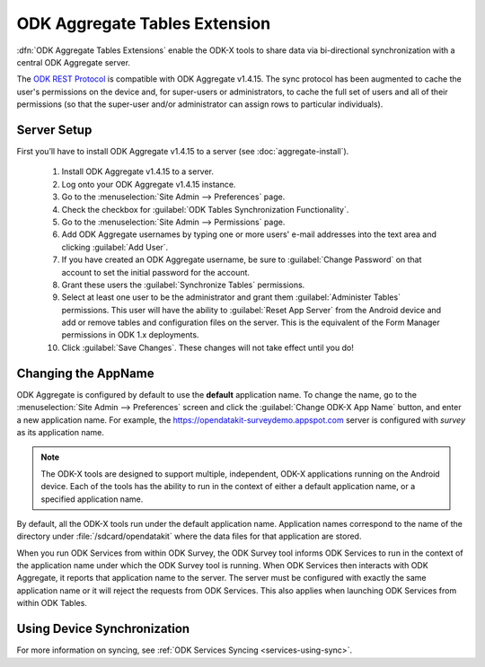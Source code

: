 ODK Aggregate Tables Extension
=================================

.. _aggregate-tables-extension-intro:

:dfn:`ODK Aggregate Tables Extensions` enable the ODK-X tools to share data via bi-directional synchronization with a central ODK Aggregate server.

The `ODK REST Protocol <https://github.com/opendatakit/opendatakit/wiki/ODK-2.0-Synchronization-API-(RESTful)>`_ is compatible with ODK Aggregate v1.4.15. The sync protocol has been augmented to cache the user's permissions on the device and, for super-users or administrators, to cache the full set of users and all of their permissions (so that the super-user and/or administrator can assign rows to particular individuals).

.. _aggregate-tables-extension-server-setup:

Server Setup
-------------------

First you’ll have to install ODK Aggregate v1.4.15 to a server (see :doc:`aggregate-install`).

  #. Install ODK Aggregate v1.4.15 to a server.
  #. Log onto your ODK Aggregate v1.4.15 instance.
  #. Go to the :menuselection:`Site Admin --> Preferences` page.
  #. Check the checkbox for :guilabel:`ODK Tables Synchronization Functionality`.
  #. Go to the :menuselection:`Site Admin --> Permissions` page.
  #. Add ODK Aggregate usernames by typing one or more users' e-mail addresses into the text area and clicking :guilabel:`Add User`.
  #. If you have created an ODK Aggregate username, be sure to :guilabel:`Change Password` on that account to set the initial password for the account.
  #. Grant these users the :guilabel:`Synchronize Tables` permissions.
  #. Select at least one user to be the administrator and grant them :guilabel:`Administer Tables` permissions. This user will have the ability to :guilabel:`Reset App Server` from the Android device and add or remove tables and configuration files on the server. This is the equivalent of the Form Manager permissions in ODK 1.x deployments.
  #. Click :guilabel:`Save Changes`. These changes will not take effect until you do!

.. _aggregate-tables-extension-changing-appname:

Changing the AppName
-----------------------

ODK Aggregate is configured by default to use the **default** application name. To change the name, go to the :menuselection:`Site Admin --> Preferences` screen and click the :guilabel:`Change ODK-X App Name` button, and enter a new application name. For example, the https://opendatakit-surveydemo.appspot.com server is configured with *survey* as its application name.

.. note::

  The ODK-X tools are designed to support multiple, independent, ODK-X applications running on the Android device. Each of the tools has the ability to run in the context of either a default application name, or a specified application name.

By default, all the ODK-X tools run under the default application name. Application names correspond to the name of the directory under :file:`/sdcard/opendatakit` where the data files for that application are stored.

When you run ODK Services from within ODK Survey, the ODK Survey tool informs ODK Services to run in the context of the application name under which the ODK Survey tool is running. When ODK Services then interacts with ODK Aggregate, it reports that application name to the server. The server must be configured with exactly the same application name or it will reject the requests from ODK Services. This also applies when launching ODK Services from within ODK Tables.

.. _aggregate-tables-extension-syncing:

Using Device Synchronization
------------------------------------

For more information on syncing, see :ref:`ODK Services Syncing <services-using-sync>`.
